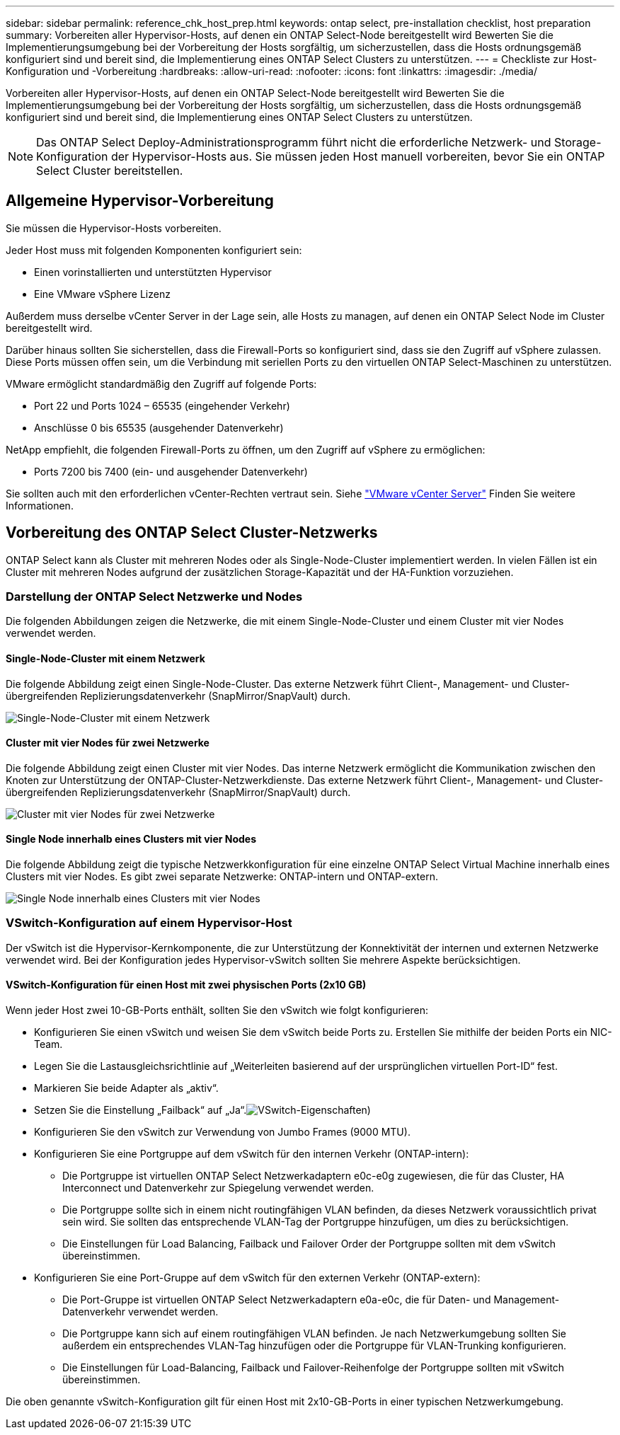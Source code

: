 ---
sidebar: sidebar 
permalink: reference_chk_host_prep.html 
keywords: ontap select, pre-installation checklist, host preparation 
summary: Vorbereiten aller Hypervisor-Hosts, auf denen ein ONTAP Select-Node bereitgestellt wird Bewerten Sie die Implementierungsumgebung bei der Vorbereitung der Hosts sorgfältig, um sicherzustellen, dass die Hosts ordnungsgemäß konfiguriert sind und bereit sind, die Implementierung eines ONTAP Select Clusters zu unterstützen. 
---
= Checkliste zur Host-Konfiguration und -Vorbereitung
:hardbreaks:
:allow-uri-read: 
:nofooter: 
:icons: font
:linkattrs: 
:imagesdir: ./media/


[role="lead"]
Vorbereiten aller Hypervisor-Hosts, auf denen ein ONTAP Select-Node bereitgestellt wird Bewerten Sie die Implementierungsumgebung bei der Vorbereitung der Hosts sorgfältig, um sicherzustellen, dass die Hosts ordnungsgemäß konfiguriert sind und bereit sind, die Implementierung eines ONTAP Select Clusters zu unterstützen.


NOTE: Das ONTAP Select Deploy-Administrationsprogramm führt nicht die erforderliche Netzwerk- und Storage-Konfiguration der Hypervisor-Hosts aus. Sie müssen jeden Host manuell vorbereiten, bevor Sie ein ONTAP Select Cluster bereitstellen.



== Allgemeine Hypervisor-Vorbereitung

Sie müssen die Hypervisor-Hosts vorbereiten.

Jeder Host muss mit folgenden Komponenten konfiguriert sein:

* Einen vorinstallierten und unterstützten Hypervisor
* Eine VMware vSphere Lizenz


Außerdem muss derselbe vCenter Server in der Lage sein, alle Hosts zu managen, auf denen ein ONTAP Select Node im Cluster bereitgestellt wird.

Darüber hinaus sollten Sie sicherstellen, dass die Firewall-Ports so konfiguriert sind, dass sie den Zugriff auf vSphere zulassen. Diese Ports müssen offen sein, um die Verbindung mit seriellen Ports zu den virtuellen ONTAP Select-Maschinen zu unterstützen.

VMware ermöglicht standardmäßig den Zugriff auf folgende Ports:

* Port 22 und Ports 1024 – 65535 (eingehender Verkehr)
* Anschlüsse 0 bis 65535 (ausgehender Datenverkehr)


NetApp empfiehlt, die folgenden Firewall-Ports zu öffnen, um den Zugriff auf vSphere zu ermöglichen:

* Ports 7200 bis 7400 (ein- und ausgehender Datenverkehr)


Sie sollten auch mit den erforderlichen vCenter-Rechten vertraut sein. Siehe link:reference_plan_ots_vcenter.html["VMware vCenter Server"] Finden Sie weitere Informationen.



== Vorbereitung des ONTAP Select Cluster-Netzwerks

ONTAP Select kann als Cluster mit mehreren Nodes oder als Single-Node-Cluster implementiert werden. In vielen Fällen ist ein Cluster mit mehreren Nodes aufgrund der zusätzlichen Storage-Kapazität und der HA-Funktion vorzuziehen.



=== Darstellung der ONTAP Select Netzwerke und Nodes

Die folgenden Abbildungen zeigen die Netzwerke, die mit einem Single-Node-Cluster und einem Cluster mit vier Nodes verwendet werden.



==== Single-Node-Cluster mit einem Netzwerk

Die folgende Abbildung zeigt einen Single-Node-Cluster. Das externe Netzwerk führt Client-, Management- und Cluster-übergreifenden Replizierungsdatenverkehr (SnapMirror/SnapVault) durch.

image:CHK_01.jpg["Single-Node-Cluster mit einem Netzwerk"]



==== Cluster mit vier Nodes für zwei Netzwerke

Die folgende Abbildung zeigt einen Cluster mit vier Nodes. Das interne Netzwerk ermöglicht die Kommunikation zwischen den Knoten zur Unterstützung der ONTAP-Cluster-Netzwerkdienste. Das externe Netzwerk führt Client-, Management- und Cluster-übergreifenden Replizierungsdatenverkehr (SnapMirror/SnapVault) durch.

image:CHK_02.jpg["Cluster mit vier Nodes für zwei Netzwerke"]



==== Single Node innerhalb eines Clusters mit vier Nodes

Die folgende Abbildung zeigt die typische Netzwerkkonfiguration für eine einzelne ONTAP Select Virtual Machine innerhalb eines Clusters mit vier Nodes. Es gibt zwei separate Netzwerke: ONTAP-intern und ONTAP-extern.

image:CHK_03.jpg["Single Node innerhalb eines Clusters mit vier Nodes"]



=== VSwitch-Konfiguration auf einem Hypervisor-Host

Der vSwitch ist die Hypervisor-Kernkomponente, die zur Unterstützung der Konnektivität der internen und externen Netzwerke verwendet wird. Bei der Konfiguration jedes Hypervisor-vSwitch sollten Sie mehrere Aspekte berücksichtigen.



==== VSwitch-Konfiguration für einen Host mit zwei physischen Ports (2x10 GB)

Wenn jeder Host zwei 10-GB-Ports enthält, sollten Sie den vSwitch wie folgt konfigurieren:

* Konfigurieren Sie einen vSwitch und weisen Sie dem vSwitch beide Ports zu. Erstellen Sie mithilfe der beiden Ports ein NIC-Team.
* Legen Sie die Lastausgleichsrichtlinie auf „Weiterleiten basierend auf der ursprünglichen virtuellen Port-ID“ fest.
* Markieren Sie beide Adapter als „aktiv“.
* Setzen Sie die Einstellung „Failback“ auf „Ja“.image:CHK_04.jpg["VSwitch-Eigenschaften)"]
* Konfigurieren Sie den vSwitch zur Verwendung von Jumbo Frames (9000 MTU).
* Konfigurieren Sie eine Portgruppe auf dem vSwitch für den internen Verkehr (ONTAP-intern):
+
** Die Portgruppe ist virtuellen ONTAP Select Netzwerkadaptern e0c-e0g zugewiesen, die für das Cluster, HA Interconnect und Datenverkehr zur Spiegelung verwendet werden.
** Die Portgruppe sollte sich in einem nicht routingfähigen VLAN befinden, da dieses Netzwerk voraussichtlich privat sein wird. Sie sollten das entsprechende VLAN-Tag der Portgruppe hinzufügen, um dies zu berücksichtigen.
** Die Einstellungen für Load Balancing, Failback und Failover Order der Portgruppe sollten mit dem vSwitch übereinstimmen.


* Konfigurieren Sie eine Port-Gruppe auf dem vSwitch für den externen Verkehr (ONTAP-extern):
+
** Die Port-Gruppe ist virtuellen ONTAP Select Netzwerkadaptern e0a-e0c, die für Daten- und Management-Datenverkehr verwendet werden.
** Die Portgruppe kann sich auf einem routingfähigen VLAN befinden. Je nach Netzwerkumgebung sollten Sie außerdem ein entsprechendes VLAN-Tag hinzufügen oder die Portgruppe für VLAN-Trunking konfigurieren.
** Die Einstellungen für Load-Balancing, Failback und Failover-Reihenfolge der Portgruppe sollten mit vSwitch übereinstimmen.




Die oben genannte vSwitch-Konfiguration gilt für einen Host mit 2x10-GB-Ports in einer typischen Netzwerkumgebung.
